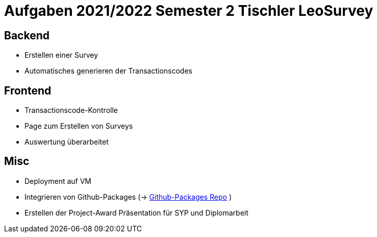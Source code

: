 = Aufgaben 2021/2022 Semester 2 Tischler LeoSurvey

== Backend

* Erstellen einer Survey
* Automatisches generieren der Transactionscodes

== Frontend

* Transactionscode-Kontrolle
* Page zum Erstellen von Surveys
* Auswertung überarbeitet

== Misc

* Deployment auf VM
* Integrieren von Github-Packages (-> https://github.com/FabianTischler/leosurvey-packages[Github-Packages Repo] )
* Erstellen der Project-Award Präsentation für SYP und Diplomarbeit
